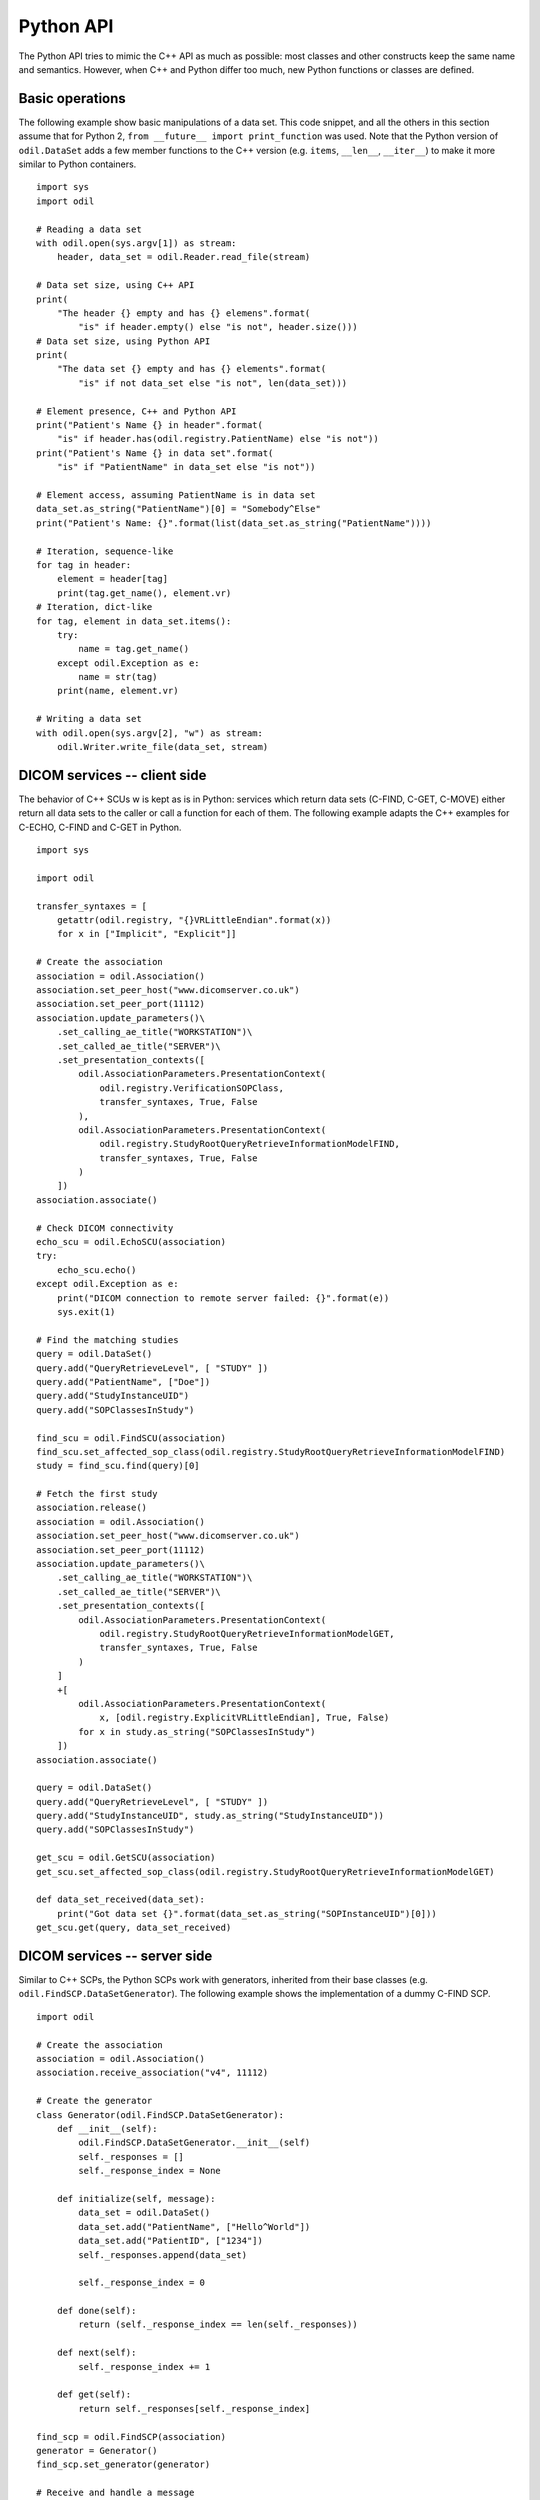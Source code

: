 Python API
==========

.. highlight:: python

The Python API tries to mimic the C++ API as much as possible: most classes and other constructs keep the same name and semantics. However, when C++ and Python differ too much, new Python functions or classes are defined. 

Basic operations
----------------

The following example show basic manipulations of a data set. This code snippet, and all the others in this section assume that for Python 2, ``from __future__ import print_function`` was used. Note that the Python version of ``odil.DataSet`` adds a few member functions to the C++ version (e.g. ``items``, ``__len__``, ``__iter__``) to make it more similar to Python containers.

::
  
  import sys
  import odil

  # Reading a data set
  with odil.open(sys.argv[1]) as stream:
      header, data_set = odil.Reader.read_file(stream)

  # Data set size, using C++ API
  print(
      "The header {} empty and has {} elemens".format(
          "is" if header.empty() else "is not", header.size()))
  # Data set size, using Python API
  print(
      "The data set {} empty and has {} elements".format(
          "is" if not data_set else "is not", len(data_set)))

  # Element presence, C++ and Python API
  print("Patient's Name {} in header".format(
      "is" if header.has(odil.registry.PatientName) else "is not"))
  print("Patient's Name {} in data set".format(
      "is" if "PatientName" in data_set else "is not"))

  # Element access, assuming PatientName is in data set
  data_set.as_string("PatientName")[0] = "Somebody^Else"
  print("Patient's Name: {}".format(list(data_set.as_string("PatientName"))))

  # Iteration, sequence-like
  for tag in header:
      element = header[tag]
      print(tag.get_name(), element.vr)
  # Iteration, dict-like
  for tag, element in data_set.items():
      try:
          name = tag.get_name()
      except odil.Exception as e:
          name = str(tag)
      print(name, element.vr)

  # Writing a data set
  with odil.open(sys.argv[2], "w") as stream:
      odil.Writer.write_file(data_set, stream)

DICOM services -- client side
-----------------------------

The behavior of C++ SCUs w is kept as is in Python: services which return data sets (C-FIND, C-GET, C-MOVE) either return all data sets to the caller or call a function for each of them. The following example adapts the C++ examples for C-ECHO, C-FIND and C-GET in Python.

::
  
  import sys

  import odil

  transfer_syntaxes = [
      getattr(odil.registry, "{}VRLittleEndian".format(x))
      for x in ["Implicit", "Explicit"]]

  # Create the association
  association = odil.Association()
  association.set_peer_host("www.dicomserver.co.uk")
  association.set_peer_port(11112)
  association.update_parameters()\
      .set_calling_ae_title("WORKSTATION")\
      .set_called_ae_title("SERVER")\
      .set_presentation_contexts([
          odil.AssociationParameters.PresentationContext(
              odil.registry.VerificationSOPClass,
              transfer_syntaxes, True, False
          ),
          odil.AssociationParameters.PresentationContext(
              odil.registry.StudyRootQueryRetrieveInformationModelFIND,
              transfer_syntaxes, True, False
          )
      ]) 
  association.associate()

  # Check DICOM connectivity
  echo_scu = odil.EchoSCU(association)
  try:
      echo_scu.echo()
  except odil.Exception as e:
      print("DICOM connection to remote server failed: {}".format(e))
      sys.exit(1)

  # Find the matching studies
  query = odil.DataSet()
  query.add("QueryRetrieveLevel", [ "STUDY" ])
  query.add("PatientName", ["Doe"])
  query.add("StudyInstanceUID")
  query.add("SOPClassesInStudy")

  find_scu = odil.FindSCU(association)
  find_scu.set_affected_sop_class(odil.registry.StudyRootQueryRetrieveInformationModelFIND)
  study = find_scu.find(query)[0]

  # Fetch the first study
  association.release()
  association = odil.Association()
  association.set_peer_host("www.dicomserver.co.uk")
  association.set_peer_port(11112)
  association.update_parameters()\
      .set_calling_ae_title("WORKSTATION")\
      .set_called_ae_title("SERVER")\
      .set_presentation_contexts([
          odil.AssociationParameters.PresentationContext(
              odil.registry.StudyRootQueryRetrieveInformationModelGET,
              transfer_syntaxes, True, False
          )
      ]
      +[
          odil.AssociationParameters.PresentationContext(
              x, [odil.registry.ExplicitVRLittleEndian], True, False)
          for x in study.as_string("SOPClassesInStudy")
      ]) 
  association.associate()

  query = odil.DataSet()
  query.add("QueryRetrieveLevel", [ "STUDY" ])
  query.add("StudyInstanceUID", study.as_string("StudyInstanceUID"))
  query.add("SOPClassesInStudy")

  get_scu = odil.GetSCU(association)
  get_scu.set_affected_sop_class(odil.registry.StudyRootQueryRetrieveInformationModelGET)

  def data_set_received(data_set):
      print("Got data set {}".format(data_set.as_string("SOPInstanceUID")[0]))
  get_scu.get(query, data_set_received)


DICOM services -- server side
-----------------------------

Similar to C++ SCPs, the Python SCPs work with generators, inherited from their base classes (e.g. ``odil.FindSCP.DataSetGenerator``). The following example shows the implementation of a dummy C-FIND SCP.

::
  
  import odil

  # Create the association
  association = odil.Association()
  association.receive_association("v4", 11112)

  # Create the generator
  class Generator(odil.FindSCP.DataSetGenerator):
      def __init__(self):
          odil.FindSCP.DataSetGenerator.__init__(self)
          self._responses = []
          self._response_index = None
          
      def initialize(self, message):
          data_set = odil.DataSet()
          data_set.add("PatientName", ["Hello^World"])
          data_set.add("PatientID", ["1234"])
          self._responses.append(data_set)
          
          self._response_index = 0
      
      def done(self):
          return (self._response_index == len(self._responses))
      
      def next(self):
          self._response_index += 1
      
      def get(self):
          return self._responses[self._response_index]

  find_scp = odil.FindSCP(association)
  generator = Generator()
  find_scp.set_generator(generator)

  # Receive and handle a message
  message = association.receive_message()
  find_scp(message)

  # Check if we have more
  termination_ok = False
  try:
      association.receive_message()
  except odil.AssociationReleased:
      print("Association released")
  except odil.AssociationAborted:
      print("Association aborted")
